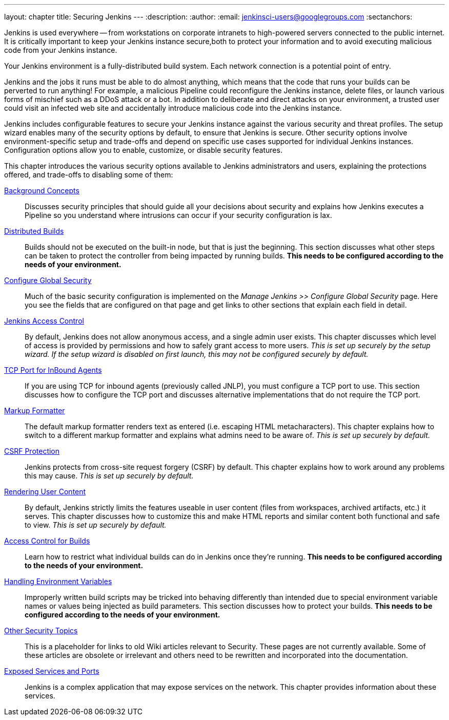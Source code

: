 ---
layout: chapter
title: Securing Jenkins
---
ifdef::backend-html5[]
:description:
:author:
:email: jenkinsci-users@googlegroups.com
:sectanchors:
endif::[]

Jenkins is used everywhere -- from workstations on corporate intranets to high-powered servers connected to the public internet.
It is critically important to keep your Jenkins instance secure,both to protect your information and to avoid executing malicious code from your Jenkins instance.

Your Jenkins environment is a fully-distributed build system.
Each network connection is a potential point of entry.

Jenkins and the jobs it runs must be able to do almost anything, which means that  the code that runs your builds can be perverted to run anything!
For example, a malicious Pipeline could reconfigure the Jenkins instance, delete files, or launch various forms of mischief such as a DDoS attack or a bot.
In addition to deliberate and direct attacks on your environment, a trusted user could visit an infected web site and accidentally introduce malicious code into the Jenkins instance.

Jenkins includes configurable features to secure your Jenkins instance against the various security and threat profiles.
The setup wizard enables many of the security options by default,
to ensure that Jenkins is secure.
Other security options involve environment-specific setup and trade-offs and depend on specific use cases supported for individual Jenkins instances.
Configuration options allow you to enable, customize, or disable security features.

// TODO the following only makes sense on the web site, not the PDF. Can it be disabled there?
// TODO the material below should be moved to other sections in this chapter.

This chapter introduces the various security options available to Jenkins administrators and users, explaining the protections offered, and trade-offs to disabling some of them:

link:concepts-security[Background Concepts]::
Discusses security principles that should guide all your decisions about security and explains how Jenkins executes a Pipeline so you understand where intrusions can occur if your security configuration is lax.

link:controller-isolation[Distributed Builds]::
Builds should not be executed on the built-in node, but that is just the beginning.
This section discusses what other steps can be taken to protect the controller from being impacted by running builds.
*This needs to be configured according to the needs of your environment.*

link:managing-security[Configure Global Security]::
Much of the basic security configuration is implemented on the _Manage Jenkins >> Configure Global Security_ page.
Here you see the fields that are configured on that page and get links to other sections that explain each field in detail.

link:access-control[Jenkins Access Control]::
By default, Jenkins does not allow anonymous access, and a single admin user exists.
This chapter discusses which level of access is provided by permissions and how to safely grant access to more users.
_This is set up securely by the setup wizard. If the setup wizard is disabled on first launch, this may not be configured securely by default._

link:tcp-port[TCP Port for InBound Agents]::
If you are using TCP for inbound agents (previously called JNLP), you must configure a TCP port to use.
This section discusses how to configure the TCP port and discusses alternative implementations that do not require the TCP port.

link:markup-formatter[Markup Formatter]::
The default markup formatter renders text as entered (i.e. escaping HTML metacharacters).
This chapter explains how to switch to a different markup formatter and explains what admins need to be aware of.
_This is set up securely by default._

link:csrf-protection[CSRF Protection]::
Jenkins protects from cross-site request forgery (CSRF) by default.
This chapter explains how to work around any problems this may cause.
_This is set up securely by default._
// TODO Confirm that skipping the setup wizard in 2.222 does no longer disable CSRF protection

link:user-content[Rendering User Content]::
By default, Jenkins strictly limits the features useable in user content (files from workspaces, archived artifacts, etc.) it serves.
This chapter discusses how to customize this and make HTML reports and similar content both functional and safe to view.
_This is set up securely by default._

link:build-authorization[Access Control for Builds]::
Learn how to restrict what individual builds can do in Jenkins once they're running.
*This needs to be configured according to the needs of your environment.*

link:environment-variables[Handling Environment Variables]::
Improperly written build scripts may be tricked into behaving differently than intended due to special environment variable names or values being injected as build parameters.
This section discusses how to protect your builds.
*This needs to be configured according to the needs of your environment.*

link:securing-jenkins[Other Security Topics]::
This is a placeholder for links to old Wiki articles relevant to Security.
These pages are not currently available.
Some of these articles are obsolete or irrelevant and others need to be rewritten and incorporated into the documentation.

link:services[Exposed Services and Ports]::
Jenkins is a complex application that may expose services on the network.
This chapter provides information about these services.


